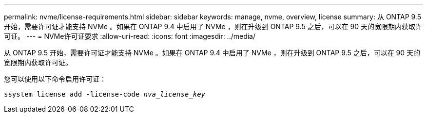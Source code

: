 ---
permalink: nvme/license-requirements.html 
sidebar: sidebar 
keywords: manage, nvme, overview, license 
summary: 从 ONTAP 9.5 开始，需要许可证才能支持 NVMe 。如果在 ONTAP 9.4 中启用了 NVMe ，则在升级到 ONTAP 9.5 之后，可以在 90 天的宽限期内获取许可证。 
---
= NVMe许可证要求
:allow-uri-read: 
:icons: font
:imagesdir: ../media/


[role="lead"]
从 ONTAP 9.5 开始，需要许可证才能支持 NVMe 。如果在 ONTAP 9.4 中启用了 NVMe ，则在升级到 ONTAP 9.5 之后，可以在 90 天的宽限期内获取许可证。

您可以使用以下命令启用许可证：

`ssystem license add -license-code _nva_license_key_`
